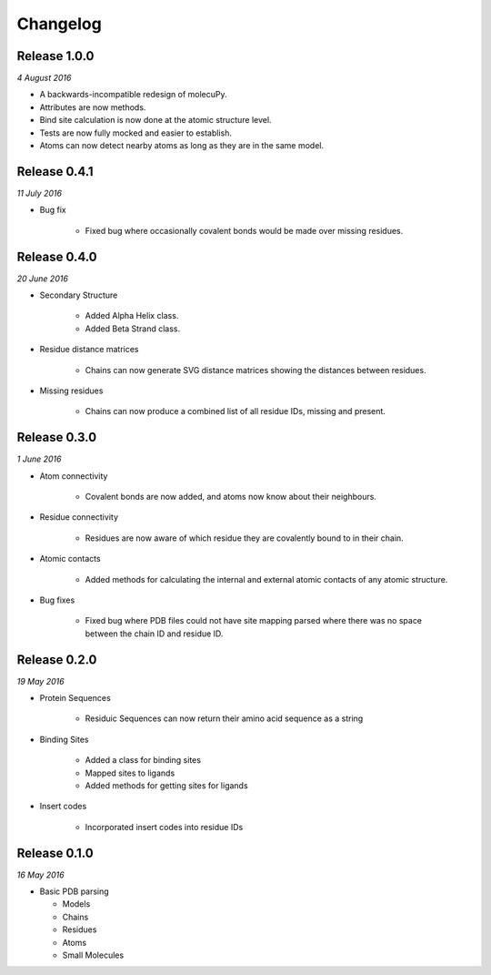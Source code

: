 Changelog
---------

Release 1.0.0
~~~~~~~~~~~~~

`4 August 2016`

* A backwards-incompatible redesign of molecuPy.

* Attributes are now methods.

* Bind site calculation is now done at the atomic structure level.

* Tests are now fully mocked and easier to establish.

* Atoms can now detect nearby atoms as long as they are in the same model.


Release 0.4.1
~~~~~~~~~~~~~

`11 July 2016`

* Bug fix

    * Fixed bug where occasionally covalent bonds would be made over missing residues.


Release 0.4.0
~~~~~~~~~~~~~

`20 June 2016`

* Secondary Structure

    * Added Alpha Helix class.

    * Added Beta Strand class.

* Residue distance matrices

    * Chains can now generate SVG distance matrices showing the distances between residues.

* Missing residues

    * Chains can now produce a combined list of all residue IDs, missing and present.


Release 0.3.0
~~~~~~~~~~~~~

`1 June 2016`

* Atom connectivity

    * Covalent bonds are now added, and atoms now know about their neighbours.

* Residue connectivity

    * Residues are now aware of which residue they are covalently bound to in their chain.

* Atomic contacts

    * Added methods for calculating the internal and external atomic contacts of any atomic structure.

* Bug fixes

    * Fixed bug where PDB files could not have site mapping parsed where there was no space between the chain ID and residue ID.


Release 0.2.0
~~~~~~~~~~~~~

`19 May 2016`

* Protein Sequences

    * Residuic Sequences can now return their amino acid sequence as a string

* Binding Sites

    * Added a class for binding sites
    * Mapped sites to ligands
    * Added methods for getting sites for ligands

* Insert codes

    * Incorporated insert codes into residue IDs


Release 0.1.0
~~~~~~~~~~~~~

`16 May 2016`

* Basic PDB parsing

  * Models
  * Chains
  * Residues
  * Atoms
  * Small Molecules
